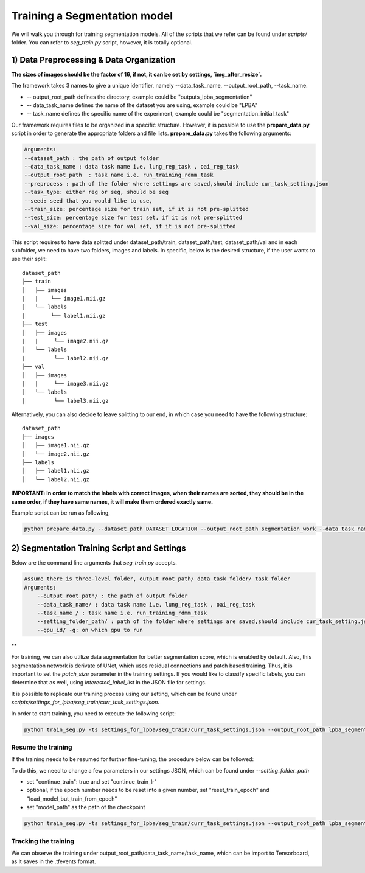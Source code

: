 Training a Segmentation model
========================================

.. _train_segmentation_model:



We will walk you through for training segmentation models.
All of the scripts that we refer can be found under `scripts/` folder. You can refer to *seg_train.py* script, however, it is totally optional.

1) Data Preprocessing & Data Organization   
########

**The sizes of images should be the factor of 16, if not, it can be set by settings, `img_after_resize`.**

The framework takes 3 names to give a unique identifier, namely --data_task_name, --output_root_path, --task_name.


* -- output_root_path defines the directory, example could be "outputs_lpba_segmentation"
* -- data_task_name defines the name of the dataset you are using, example could be "LPBA" 
* -- task_name defines the specific name of the experiment, example could be "segmentation_initial_task"

Our framework requires files to be organized in a specific structure. However, it is possible to use the **prepare_data.py** script in order to generate the appropriate folders and file lists. **prepare_data.py** takes the following arguments:

.. code:: shell

        Arguments:
        --dataset_path : the path of output folder
        --data_task_name : data task name i.e. lung_reg_task , oai_reg_task
        --output_root_path  : task name i.e. run_training_rdmm_task
        --preprocess : path of the folder where settings are saved,should include cur_task_setting.json
        --task_type: either reg or seg, should be seg 
        --seed: seed that you would like to use, 
        --train_size: percentage size for train set, if it is not pre-splitted
        --test_size: percentage size for test set, if it is not pre-splitted
        --val_size: percentage size for val set, if it is not pre-splitted


This script requires to have data splitted under dataset_path/train, dataset_path/test, dataset_path/val and in each subfolder, we need to have two folders, images and labels.
In specific, below is the desired structure, if the user wants to use their split:
::
     dataset_path
     ├── train          
     │   ├── images
     |   |    └── image1.nii.gz
     │   └── labels
     |        └── label1.nii.gz
     ├── test          
     │   ├── images
     |   |     └── image2.nii.gz
     │   └── labels
     |         └── label2.nii.gz
     ├── val          
     │   ├── images
     |   |     └── image3.nii.gz
     │   └── labels
     |         └── label3.nii.gz



Alternatively, you can also decide to leave splitting to our end, in which case you need to have the following structure:
::
     dataset_path
     ├── images          
     │   ├── image1.nii.gz
     │   └── image2.nii.gz
     ├── labels          
     │   ├── label1.nii.gz
     │   └── label2.nii.gz
  

**IMPORTANT: In order to match the labels with correct images, when their names are sorted, they should be in the same order, if they have same names, it will make them ordered exactly same.** 



    
Example script can be run as following, 

.. code-block:: shell

  python prepare_data.py --dataset_path DATASET_LOCATION --output_root_path segmentation_work --data_task_name lpba_segmentation --task_type seg


2) Segmentation Training Script and Settings
########

Below are the command line arguments that *seg_train.py* accepts. 

.. code:: shell

        Assume there is three-level folder, output_root_path/ data_task_folder/ task_folder
        Arguments:
            --output_root_path/ : the path of output folder
            --data_task_name/ : data task name i.e. lung_reg_task , oai_reg_task
            --task_name / : task name i.e. run_training_rdmm_task
            --setting_folder_path/ : path of the folder where settings are saved,should include cur_task_setting.json
            --gpu_id/ -g: on which gpu to run

**

For training, we can also utilize data augmentation for better segmentation score, which is enabled by default.
Also, this segmentation network is derivate of UNet, which uses residual connections and patch based training. Thus, it is important to set the `patch_size` parameter in the training settings.
If you would like to classify specific labels, you can determine that as well, using `interested_label_list` in the JSON file for settings.

It is possible to replicate our training process using our setting, which can be found under `scripts/settings_for_lpba/seg_train/curr_task_settings.json`.

In order to start training, you need to execute the following script:

.. code-block:: shell

    python train_seg.py -ts settings_for_lpba/seg_train/curr_task_settings.json --output_root_path lpba_segmentation --data_task_name lpba --task_name segmentation_with_unet


Resume the training
^^^^^^^^^^^^^^^^^^^^^^^

If the training needs to be resumed for further fine-tuning, the procedure below can be followed:

To do this, we need to change a few parameters in our settings JSON, which can be found under `--setting_folder_path`

* set "continue_train": true  and set "continue_train_lr"
* optional, if the epoch number needs to be reset into a given number, set "reset_train_epoch" and "load_model_but_train_from_epoch"
* set "model_path" as the path of the checkpoint

..  code:: shell

    python train_seg.py -ts settings_for_lpba/seg_train/curr_task_settings.json --output_root_path lpba_segmentation --data_task_name lpba --task_name segmentation_with_unet_resumed


Tracking the training
^^^^^^^^^^^^^^^^^^^^^^^

We can observe the training under output_root_path/data_task_name/task_name, which can be import to Tensorboard, as it saves in the .tfevents format.


